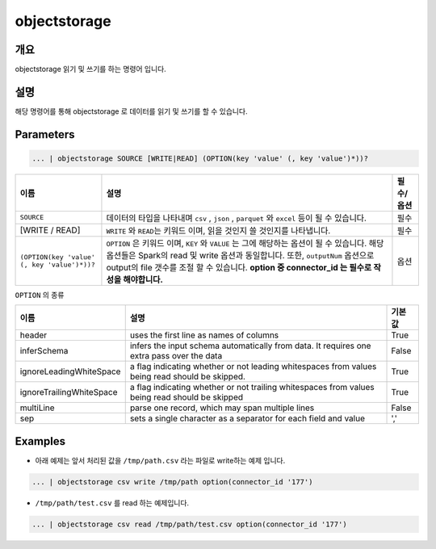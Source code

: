 objectstorage
====================================================================================================

개요
----------------------------------------------------------------------------------------------------

objectstorage 읽기 및 쓰기를 하는 명령어 입니다.

설명
----------------------------------------------------------------------------------------------------

해당 명령어를 통해 objectstorage 로 데이터를 읽기 및 쓰기를 할 수 있습니다.

Parameters
----------------------------------------------------------------------------------------------------

.. code-block:: python

   ... | objectstorage SOURCE [WRITE|READ] (OPTION(key 'value' (, key 'value')*))?

.. list-table::
   :header-rows: 1

   * - 이름
     - 설명
     - 필수/옵션
   * - ``SOURCE``
     - 데이터의 타입을 나타내며 ``csv`` , ``json`` , ``parquet`` 와 ``excel`` 등이 될 수 있습니다.
     - 필수
   * - [WRITE / READ]
     - ``WRITE`` 와 ``READ``\ 는 키워드 이며, 읽을 것인지 쓸 것인지를 나타냅니다.
     - 필수
   * - ``(OPTION(key 'value' (, key 'value')*))?``
     - ``OPTION`` 은 키워드 이며, ``KEY`` 와 ``VALUE`` 는 그에 해당하는 옵션이 될 수 있습니다.
       해당 옵션들은 Spark의 read 및 write 옵션과 동일합니다. 또한, ``outputNum`` 옵션으로 output의 file 갯수를 조절 할 수 있습니다.
       **option 중 connector_id 는 필수로 작성을 해야합니다.**
     - 옵션


``OPTION`` 의 종류

.. list-table::
   :header-rows: 1

   * - 이름
     - 설명
     - 기본 값
   * - header
     - uses the first line as names of columns
     - True
   * - inferSchema
     - infers the input schema automatically from data. It requires one extra pass over the data
     - False
   * - ignoreLeadingWhiteSpace
     - a flag indicating whether or not leading whitespaces from values being read should be skipped.
     - True
   * - ignoreTrailingWhiteSpace
     - a flag indicating whether or not trailing whitespaces from values being read should be skipped
     - True
   * - multiLine
     - parse one record, which may span multiple lines
     - False
   * - sep
     - sets a single character as a separator for each field and value
     - ','

Examples
----------------------------------------------------------------------------------------------------

* 아래 예제는 앞서 처리된 값을 ``/tmp/path.csv`` 라는 파일로 write하는 예제 입니다.

.. code-block:: python

   ... | objectstorage csv write /tmp/path option(connector_id '177')


* ``/tmp/path/test.csv`` 를 read 하는 예제입니다.

.. code-block:: python

   ... | objectstorage csv read /tmp/path/test.csv option(connector_id '177')
